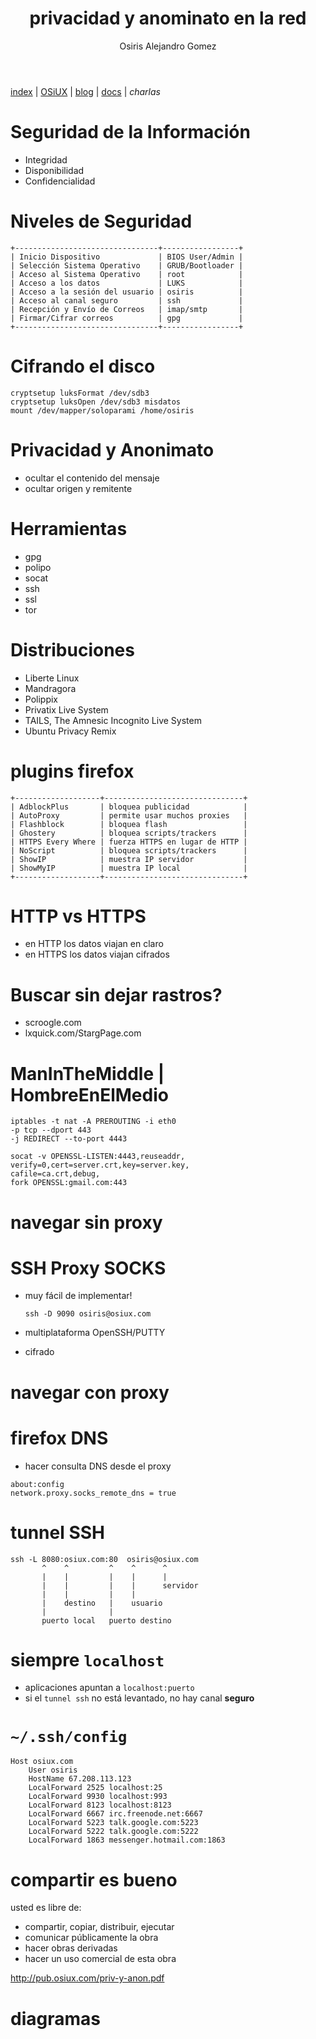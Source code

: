 #+TITLE:       privacidad y anominato en la red
#+DESCRIPTION: GPG, TOR, LUKS, HTTPS
#+AUTHOR:      Osiris Alejandro Gomez
#+EMAIL:       <osiux@riseup.net>
#+LANGUAGE:    es
#+LINK_HOME:   index.html
[[file:index.org][index]] | [[file:osiux.org][OSiUX]] | [[file:blog.org][blog]] | [[file:docs.org][docs]] | [[charlas.org][charlas]]
#+EXCLUDE_TAGS: noexport

* Seguridad de la Información

  - Integridad
  - Disponibilidad
  - Confidencialidad

* Niveles de Seguridad

  #+BEGIN_EXAMPLE
  +--------------------------------+-----------------+
  | Inicio Dispositivo             | BIOS User/Admin |
  | Selección Sistema Operativo    | GRUB/Bootloader |
  | Acceso al Sistema Operativo    | root            |
  | Acceso a los datos             | LUKS            |
  | Acceso a la sesión del usuario | osiris          |
  | Acceso al canal seguro         | ssh             |
  | Recepción y Envío de Correos   | imap/smtp       |
  | Firmar/Cifrar correos          | gpg             |
  +--------------------------------+-----------------+
  #+END_EXAMPLE

* Cifrando el disco

  #+BEGIN_EXAMPLE
    cryptsetup luksFormat /dev/sdb3
    cryptsetup luksOpen /dev/sdb3 misdatos
    mount /dev/mapper/soloparami /home/osiris
  #+END_EXAMPLE

* Privacidad y Anonimato

  - ocultar el contenido del mensaje
  - ocultar origen y remitente

* Herramientas

  - gpg
  - polipo
  - socat
  - ssh
  - ssl
  - tor

* Distribuciones

  - Liberte Linux
  - Mandragora
  - Polippix
  - Privatix Live System
  - TAILS, The Amnesic Incognito Live System
  - Ubuntu Privacy Remix

* plugins firefox

   #+BEGIN_EXAMPLE
     +-------------------+-------------------------------+
     | AdblockPlus       | bloquea publicidad            |
     | AutoProxy         | permite usar muchos proxies   |
     | Flashblock        | bloquea flash                 |
     | Ghostery          | bloquea scripts/trackers      |
     | HTTPS Every Where | fuerza HTTPS en lugar de HTTP |
     | NoScript          | bloquea scripts/trackers      |
     | ShowIP            | muestra IP servidor           |
     | ShowMyIP          | muestra IP local              |
     +-------------------+-------------------------------+
   #+END_EXAMPLE

* HTTP vs HTTPS

  - en HTTP los datos viajan en claro
  - en HTTPS los datos viajan cifrados

* Buscar sin dejar rastros?

  - scroogle.com
  - lxquick.com/StargPage.com

* ManInTheMiddle | HombreEnElMedio

  #+begin_example
    iptables -t nat -A PREROUTING -i eth0
    -p tcp --dport 443
    -j REDIRECT --to-port 4443

    socat -v OPENSSL-LISTEN:4443,reuseaddr,
    verify=0,cert=server.crt,key=server.key,
    cafile=ca.crt,debug,
    fork OPENSSL:gmail.com:443
  #+end_example

* navegar sin proxy

  [[file:navegar-sin-proxy.png]]

* SSH Proxy SOCKS

  - muy fácil de implementar!
    #+begin_example
      ssh -D 9090 osiris@osiux.com
    #+end_example
  - multiplataforma OpenSSH/PUTTY
  - cifrado

* navegar con proxy

  [[file:navegar-con-proxy.png]]

* firefox DNS

  - hacer consulta DNS desde el proxy
  #+begin_example
    about:config
    network.proxy.socks_remote_dns = true
  #+end_example

* tunnel SSH

  #+begin_example
    ssh -L 8080:osiux.com:80  osiris@osiux.com
           ^    ^         ^    ^      ^
           |    |         |    |      |
           |    |         |    |      servidor
           |    |         |    |
           |    destino   |    usuario
           |              |
           puerto local   puerto destino
  #+end_example

* siempre =localhost=

  - aplicaciones apuntan a =localhost:puerto=
  - si el =tunnel ssh= no está levantado, no hay canal *seguro*

* =~/.ssh/config=

  #+begin_example
  Host osiux.com
      User osiris
      HostName 67.208.113.123
      LocalForward 2525 localhost:25
      LocalForward 9930 localhost:993
      LocalForward 8123 localhost:8123
      LocalForward 6667 irc.freenode.net:6667
      LocalForward 5223 talk.google.com:5223
      LocalForward 5222 talk.google.com:5222
      LocalForward 1863 messenger.hotmail.com:1863
  #+end_example

* compartir es bueno

  usted es libre de:
  - compartir, copiar, distribuir, ejecutar
  - comunicar públicamente la obra
  - hacer obras derivadas
  - hacer un uso comercial de esta obra

  http://pub.osiux.com/priv-y-anon.pdf

* diagramas
** navegar sin proxy                                               :noexport:

** navegar con proxy                                               :noexport:

** navegar sin proxy uml                                           :noexport:

** navegar con proxy uml                                           :noexport:

   #+BEGIN_SRC plantuml :file secuencia-con-proxy.png :exports none
      skinparam sequenceParticipantFontName Monospaced
      skinparam sequenceParticipantBorderColor black
      skinparam sequenceLifeLineBorderColor black
      skinparam sequenceArrowFontName Monospaced
      skinparam sequenceArrowColor blue

      participant "firefox\n1.2.3.4:4321" as firefox #orange
      participant "proxy\n2.2.2.2" as proxy #green
      participant "DNS\n8.8.8.8:53" as DNS #yellow
      participant "google.com\n6.6.6.6:80" as google #red
      hide footbox
      autonumber "<b>[0]"

      firefox -> DNS: cuál es la IP de <b>google.com</b>
      DNS -> DNS: log
      DNS --> firefox: es la IP <b>6.6.6.6</b>
      firefox -> google: mi IP es <b>1.2.3.4</b> + UserAgent + GET /
      google -> google: log
      google --> firefox: HTML
   #+END_SRC
